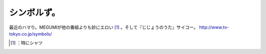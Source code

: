 ﻿シンボルず。
############


最近のハマり。MEGUMIが他の番組よりも妙にエロい [#]_ 。そして『じじょうのうた』サイコー。
http://www.tv-tokyo.co.jp/symbols/



.. [#] ：特にシャツ



.. author:: mkouhei
.. categories:: scribbles, 
.. tags::
.. comments::


